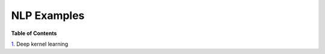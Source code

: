 ============
NLP Examples
============

**Table of Contents**

`1.`_ Deep kernel learning

.. _1.: https://github.com/yngtodd/nlp/blob/master/examples/deepkernel/deepkernellearning.py
